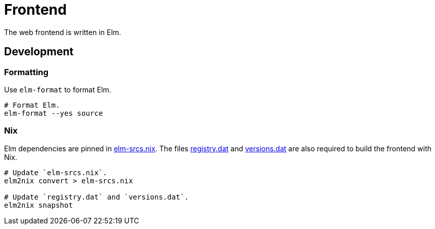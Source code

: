= Frontend

The web frontend is written in Elm.

== Development

=== Formatting

Use `elm-format` to format Elm.

[source,bash]
----
# Format Elm.
elm-format --yes source
----

=== Nix

Elm dependencies are pinned in link:./elm-srcs.nix[elm-srcs.nix].
The files link:./registry.dat[registry.dat] and link:./versions.dat[versions.dat] are also required to build the frontend with Nix.

[source,bash]
----
# Update `elm-srcs.nix`.
elm2nix convert > elm-srcs.nix

# Update `registry.dat` and `versions.dat`.
elm2nix snapshot
----
